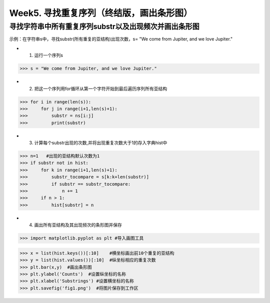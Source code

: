 Week5. 寻找重复序列（终结版，画出条形图）
===========

寻找字符串中所有重复序列substr以及出现频次并画出条形图
------------

示例：在字符串s中，寻找substr(所有重复的亚结构)出现次数，s= "We come from Jupiter, and we love Jupiter."

* 1. 运行一个序列s

>>> s = "We come from Jupiter, and we love Jupiter."

* 2. 把这一个序列用for循环从第一个字符开始到最后遍历序列所有亚结构

>>> for i in range(len(s)):
>>>     for j in range(i+1,len(s)+1):
>>>         substr = ns[i:j]
>>>         print(substr)
        
* 3. 计算每个substr出现的次数,并将出现重复次数大于1的存入字典hist中

>>> n=1   #出现的亚结构默认次数为1
>>> if substr not in hist:
>>>     for k in range(i+1,len(s)+1):
>>>         substr_tocompare = s[k:k+len(substr)]
>>>         if substr == substr_tocompare:
>>>             n += 1
>>>     if n > 1:
>>>         hist[substr] = n


* 4. 画出所有亚结构及其出现频次的条形图并保存
>>> import matplotlib.pyplot as plt #导入画图工具

>>> x = list(hist.keys())[:10]    #横坐标画出前10个重复的亚结构
>>> y = list(hist.values())[:10]  #纵坐标相应的重复次数
>>> plt.bar(x,y)  #画出条形图
>>> plt.ylabel('Counts')  #设置纵坐标的名称
>>> plt.xlabel('Substrings') #设置横坐标的名称
>>> plt.savefig('fig1.png')  #将图片保存到工作区
